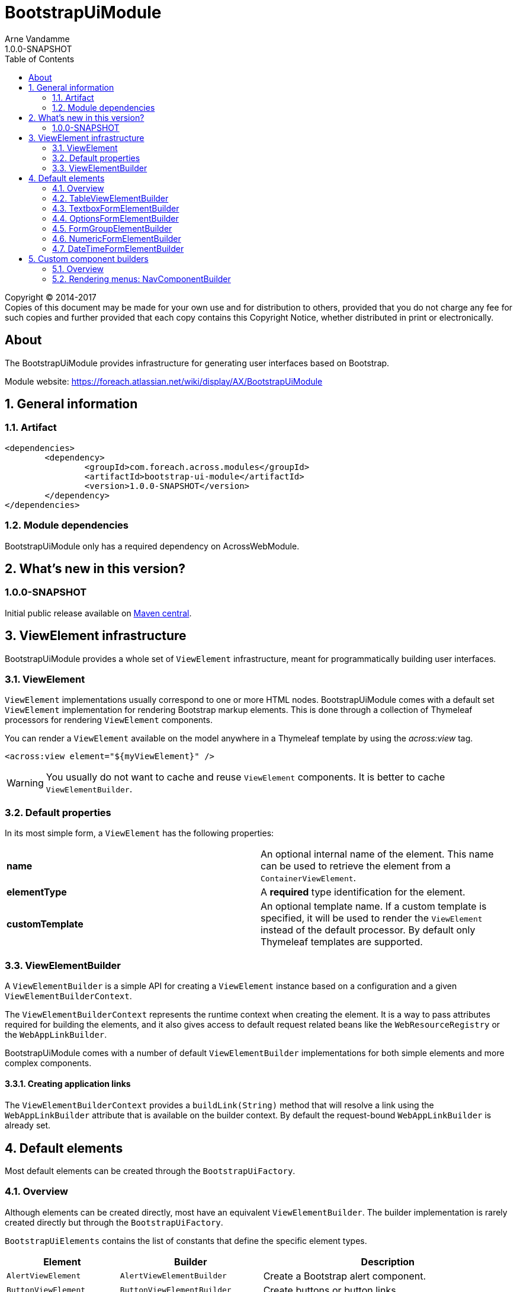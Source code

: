 = BootstrapUiModule
Arne Vandamme
1.0.0-SNAPSHOT
:toc: left
:sectanchors:
:module-version: 1.0.0-SNAPSHOT
:module-name: BootstrapUiModule
:module-artifact: bootstrap-ui-module
:module-url: https://foreach.atlassian.net/wiki/display/AX/BootstrapUiModule
:autoNumeric-url: https://github.com/BobKnothe/autoNumeric
:datetime-url: https://github.com/Eonasdan/bootstrap-datetimepicker

[copyright,verbatim]
--
Copyright (C) 2014-2017 +
[small]#Copies of this document may be made for your own use and for distribution to others, provided that you do not charge any fee for such copies and further provided that each copy contains this Copyright Notice, whether distributed in print or electronically.#
--

[abstract]
== About
The {module-name} provides infrastructure for generating user interfaces based on Bootstrap.

Module website: {module-url}

:numbered:
== General information

=== Artifact
[source,xml,indent=0]
[subs="verbatim,quotes,attributes"]
----
	<dependencies>
		<dependency>
			<groupId>com.foreach.across.modules</groupId>
			<artifactId>{module-artifact}</artifactId>
			<version>{module-version}</version>
		</dependency>
	</dependencies>
----

=== Module dependencies

{module-name} only has a required dependency on AcrossWebModule.

== What's new in this version?
:numbered!:
=== 1.0.0-SNAPSHOT
Initial public release available on http://search.maven.org/[Maven central].

:numbered:
== ViewElement infrastructure
{module-name} provides a whole set of `ViewElement` infrastructure, meant for programmatically building user interfaces.

=== ViewElement
`ViewElement` implementations usually correspond to one or more HTML nodes.
{module-name} comes with a default set `ViewElement` implementation for rendering Bootstrap markup elements.
This is done through a collection of Thymeleaf processors for rendering `ViewElement` components.

You can render a `ViewElement` available on the model anywhere in a Thymeleaf template by using the _across:view_ tag.

[source,xml,indent=0]
[subs="verbatim,quotes,attributes"]
----
	<across:view element="${myViewElement}" />
----

WARNING: You usually do not want to cache and reuse `ViewElement` components.
It is better to cache `ViewElementBuilder`.

=== Default properties
In its most simple form, a `ViewElement` has the following properties:

[cols=2]
|===

|*name*
|An optional internal name of the element.
This name can be used to retrieve the element from a `ContainerViewElement`.

|*elementType*
|A *required* type identification for the element.

|*customTemplate*
|An optional template name.
If a custom template is specified, it will be used to render the `ViewElement` instead of the default processor.
By default only Thymeleaf templates are supported.

|===

=== ViewElementBuilder
A `ViewElementBuilder` is a simple API for creating a `ViewElement` instance based on a configuration and a given `ViewElementBuilderContext`.

The `ViewElementBuilderContext` represents the runtime context when creating the element.
It is a way to pass attributes required for building the elements, and it also gives access to default request related beans like the `WebResourceRegistry` or the `WebAppLinkBuilder`.

{module-name} comes with a number of default `ViewElementBuilder` implementations for both simple elements and more complex components.

==== Creating application links
The `ViewElementBuilderContext` provides a `buildLink(String)` method that will resolve a link using the `WebAppLinkBuilder` attribute that is available on the builder context.
By default the request-bound `WebAppLinkBuilder` is already set.

== Default elements
Most default elements can be created through the `BootstrapUiFactory`.

=== Overview
Although elements can be created directly, most have an equivalent `ViewElementBuilder`.
The builder implementation is rarely created directly but through the `BootstrapUiFactory`.

`BootstrapUiElements` contains the list of constants that define the specific element types.

[cols="1,2,4",options=header]
|===

|Element
|Builder
|Description

|`AlertViewElement`
|`AlertViewElementBuilder`
|Create a Bootstrap alert component.

|`ButtonViewElement`
|`ButtonViewElementBuilder`
|Create buttons or button links.

|`CheckboxFormElement`
|`OptionFormElementBuilder`
|

|`ColumnViewElement`
|`ColumnViewElementBuilder`
|Creates a Bootstrap grid based layout.

|`DateTimeFormElement`
|`<<DateTimeFormElementBuilder>>`
|

|`FaIcon`
|
|Represents a Font Awesome icon.

|`FieldsetFormElement`
|`FieldsetFormElementBuilder`
|

|`FormGroupElement`
|`<<FormGroupElementBuilder>>`
|

|`FormViewElement`
|`FormViewElementBuilder`
|Create a form element with optional command attribute.

|`Glyphicon`
|
|Represents a Glyphicon icon.

|`HiddenFormElement`
|`HiddenFormElementBuilder`
|

|`InputGroupFormElement`
|`InputGroupFormElementBuilder`
|

|`LabelFormElement`
|`LabelFormElementBuilder`
|

|`LinkViewElement`
|`LinkViewElementBuilder`
|Regular hyperlink.

|`NumericFormElement`
|`<<NumericFormElementBuilder>>`
|

|`RadioFormElement`
|`<<OptionsFormElementBuilder,OptionFormElementBuilder>>`
|Creates a single radio button.

|`SelectFormElement`
|`<<OptionsFormElementBuilder>>`
|Creates a select control.

|`SelectFormElement.Option`
|`<<OptionsFormElementBuilder,OptionFormElementBuilder>>`
|Creates a single select option.

|`StaticFormElement`
|
|Creates a readonly form-control.

|`TableViewElement`
|`<<TableViewElementBuilder>>`
|

|`TextareaFormElement`
|`<<TextboxFormElementBuilder>>`
|Multi-line text field.

|`TextboxFormElement` +
|`<<TextboxFormElementBuilder>>`
|Single-line text field - supporting HTML5 types.

|===

=== TableViewElementBuilder
Generate Bootstrap markup table structures.
Holds nested builders for head, foot and body sections.

=== TextboxFormElementBuilder
Will add textbox or textarea, based on multiline or not.
Also supports typing a textbox element.
In case of textarea will by default enable autosizing of the textarea and will register the javascript to do so.

=== OptionsFormElementBuilder
To quickly create a list of options, either as a select, list of checkboxes or list or radio buttons.

=== FormGroupElementBuilder
Takes a label and a control.
Can optionally take some help text.
Will render as a form group and will attempt to link the label to the control.

=== NumericFormElementBuilder
Uses the {autoNumeric-url}[JQuery autoNumeric plugin].
Supports decimal precision, localization and adding symbols (eg. for currency).
See the class `NumericFormElementConfiguration` for configuration options.

=== DateTimeFormElementBuilder
Represented as a date/time picker.
Uses the {datetime-url}[Eonasdan datetimepicker] JQuery plugin.

== Custom component builders
Accessible through the `BootstrapUiComponentFactory`.

=== Overview
[cols="1,2,4",options=header]
|===

|Builder
|Creates
|Description

|`<<NavComponentBuilder,NavComponentBuilder>>`
|`NodeViewElement`
|Renders a `Menu` component to a Boostrap nav structure.

|===

[[NavComponentBuilder]]
=== Rendering menus: NavComponentBuilder
The `NavComponentBuilder` converts a `Menu` component to a http://getbootstrap.com/components/#nav[Bootstrap nav]. +
An example:

.Custom menu definition and rendering
[source,java,indent=0]
[subs="verbatim,attributes"]
----
PathBasedMenuBuilder menu = new PathBasedMenuBuilder();
menu.item( "/one", "One", "#" ).order( 1 ).and()
    .group( "/two", "Two" ).order( 2 ).and()
    .item( "/two/one", "Sub item 1", "#" ).and()
    .item( "/two/two", "Sub item 2", "#" );

model.addAttribute(
    "customNav",
    bootstrapUiComponentFactory.nav( menu ).tabs().build( builderContext )
);
----

.Thymeleaf template
[source,xml,indent=0]
[subs="verbatim,attributes"]
----
<nav>
    <across:view element="${customNav}" />
</nav>
----

.HTML output generated
[source,xml,indent=0]
[subs="verbatim,attributes"]
----
<nav>
    <ul class="nav nav-tabs">
        <li><a href="#" title="One">One</a></li>
        <li class="dropdown">
            <a data-toggle="dropdown" href="#" title="Two" class="dropdown-toggle">
                Two <span class="caret"></span>
            </a>
            <ul class="dropdown-menu">
                <li><a href="#" title="Sub item 1">Sub item 1</a></li>
                <li><a href="#" title="Sub item 2">Sub item 2</a></li>
            </ul>
        </li>
    </ul>
</nav>
----

==== Supported nav styles
The `NavComponentBuilder` supports the following styles:

[cols="1,2,4",options=header]
|===

|Method
|CSS appended
|Remarks

|`simple()`
|
|Default mode.

|`navbar()`
|_navbar-nav_
|

|`tabs()`
|_nav-tabs_
|

|`pills()`
|_nav-pills_
|

|`stacked()`
|_nav-pills nav-stacked_
|

|===

The `NavComponentBuilder` supports custom HTML attributes to be configured directly on the root *ul* element.

==== Default menu conversion behaviour
When mapping a `Menu` onto a nav, the following rules are followed:

* only 3 levels of items/groups are supported in the `Menu`
* an item is always rendered as a single item, even if it has children
* an item or group are only rendered if they are not disabled
* when an item is selected, the item itself as well as all its parent will have the _active_ css class
* a group is only rendered if it has at least one non-disabled child
* a group is rendered as a dropdown
* a group inside a group is rendered as a labeled section in the dropdown
* a group having only a single item is rendered as that single item unless the attribute _nav:keepAsGroup_ is set

==== Replacing group label by the selected item
By default the label of a dropdown will always be the title of the group.
If you want the label to be replaced by the label of the selected item, you should configure the `NavComponentBuilder` with `replaceGroupBySelectedItem`.

With `replaceGroupBySelectedItem` `true`, if no item is selected in the group, the dropdown label will still be the title of the group.
If an item is selected however, the dropdown label will be the item label, unless the group itself has the attribute _nav:keepGroupItem_ set to `true`.

==== Customizing nav rendering through the Menu
You can influence the generated output by setting reserved attributes on the `Menu` items.

NOTE: Attribute names mentioned here are available as constants on the `NavComponentBuilder` class.

The following attributes are support on `Menu` items:

[cols="1,4"]
|===

|_nav:icon_
|`ViewElement` or `ViewElementBuilder` to be prepended to the item text.

|_nav:iconOnly_
|Only applicable on a group.
If an icon is set, this will render the group itself as only the icon.

|_nav:linkViewElement_
|`ViewElement` or `ViewElementBuilder` to use when rendering the link inside the list item.
This will replace the standard link with the element generated.
Note that any value for *nav:icon* will be ignored.

Possible child items will still be rendered as a nested unordered list if the item is a group.
A custom link should handle opening the dropdown in that case.

|_nav:itemViewElement_
|`ViewElement` or `ViewElementBuilder` to use for rendering the entire list item of that `Menu`.
The `ViewElement` should take care of the full rendering, including any possible children.

|_nav:keepAsGroup_
|Only applicable on a group.
If set to `true` the group will always be rendered as a group, even though there is only a single item in it.

|_nav:keepGroupItem_
|Only applicable on a group and if `replaceGroupBySelectedItem` is set to `true`.
If so and _nav:keepGroupItem_ is set to true, the replace action will be suppressed and the group label will always be rendered.

|_html:*_
|Any attribute with a name starting with _html:_ will be added as html attribute to the list item.
Name of the html attribute will be the menu attribute name without the _html:_ prefix.

|===

===== ViewElementBuilder attribute values
Some attributes support a `ViewElementBuilder`.
When rendering using a `ViewElementBuilder` the `ViewElementBuilderContext` will have an attribute *NavComponentBuilder.currentMenuItem* that contains the `Menu` the builder is rendering.


==== Examples
===== Adding an icon
Adding an icon to an item or group is easily done by setting the _nav:icon_ attribute with a `ViewElement` or `ViewElementBuilder` value.

.Example adding an icon as attribute
[source,java,indent=0]
[subs="verbatim,attributes"]
----
menu.item( "/dl", "Download", "#" )
    .attribute( NavComponentBuilder.ATTR_ICON, new GlyphIcon( GlyphIcon.DOWNLOAD ) )
    .order( 1 );
----

===== An icon based dropdown
If you set attribute _nav:iconOnly_ to `true`, the dropdown will only render the icon for the group.
If there is no icon value set on the group item, the dropdown will render the group title.

The children of the group (dropdown options) will always be rendered as full items.

If however the dropdown label is replaced by an item or the group only contains a single item, the item will also be rendered as only an icon.

.Example creating a dropdown represented by a single icon
[source,java,indent=0]
[subs="verbatim,attributes"]
----
menu.group( "/options", "Options", "#" )
    .attribute( NavComponentBuilder.ATTR_ICON, new GlyphIcon( GlyphIcon.COG ) )
    .attribute( NavComponentBuilder.ATTR_ICON_ONLY, true )
    .and()
    .item( "/options/dl", "Download", "#" )
    .attribute( NavComponentBuilder.ATTR_ICON, new GlyphIcon( GlyphIcon.DOWNLOAD ) );
----
